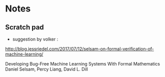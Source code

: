 



* Notes

** Scratch pad


- suggestion by volker : 
http://blog.jessriedel.com/2017/07/12/selsam-on-formal-verification-of-machine-learning/

Developing Bug-Free Machine Learning Systems With Formal Mathematics 
Daniel Selsam, Percy Liang, David L. Dill
